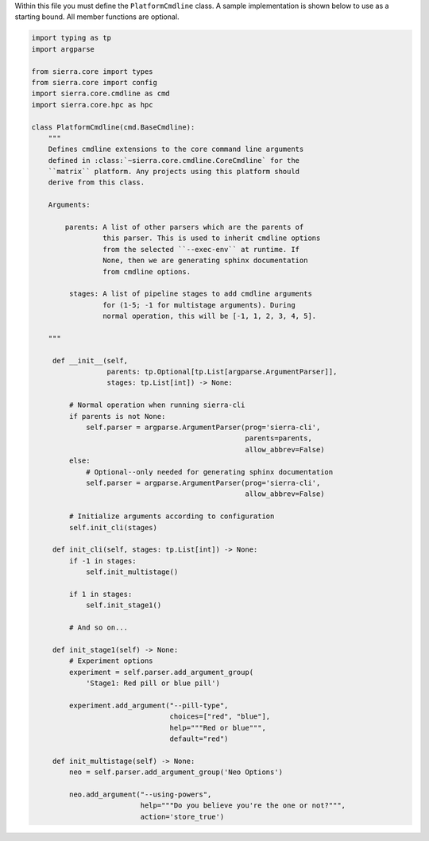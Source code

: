 Within this file you must define the ``PlatformCmdline`` class. A sample
implementation is shown below to use as a starting bound. All member functions
are optional.

.. code-block:: python

   import typing as tp
   import argparse

   from sierra.core import types
   from sierra.core import config
   import sierra.core.cmdline as cmd
   import sierra.core.hpc as hpc

   class PlatformCmdline(cmd.BaseCmdline):
       """
       Defines cmdline extensions to the core command line arguments
       defined in :class:`~sierra.core.cmdline.CoreCmdline` for the
       ``matrix`` platform. Any projects using this platform should
       derive from this class.

       Arguments:

           parents: A list of other parsers which are the parents of
                    this parser. This is used to inherit cmdline options
                    from the selected ``--exec-env`` at runtime. If
                    None, then we are generating sphinx documentation
                    from cmdline options.

            stages: A list of pipeline stages to add cmdline arguments
                    for (1-5; -1 for multistage arguments). During
                    normal operation, this will be [-1, 1, 2, 3, 4, 5].

       """

        def __init__(self,
                     parents: tp.Optional[tp.List[argparse.ArgumentParser]],
                     stages: tp.List[int]) -> None:

            # Normal operation when running sierra-cli
            if parents is not None:
                self.parser = argparse.ArgumentParser(prog='sierra-cli',
                                                      parents=parents,
                                                      allow_abbrev=False)
            else:
                # Optional--only needed for generating sphinx documentation
                self.parser = argparse.ArgumentParser(prog='sierra-cli',
                                                      allow_abbrev=False)

            # Initialize arguments according to configuration
            self.init_cli(stages)

        def init_cli(self, stages: tp.List[int]) -> None:
            if -1 in stages:
                self.init_multistage()

            if 1 in stages:
                self.init_stage1()

            # And so on...

        def init_stage1(self) -> None:
            # Experiment options
            experiment = self.parser.add_argument_group(
                'Stage1: Red pill or blue pill')

            experiment.add_argument("--pill-type",
                                    choices=["red", "blue"],
                                    help="""Red or blue""",
                                    default="red")

        def init_multistage(self) -> None:
            neo = self.parser.add_argument_group('Neo Options')

            neo.add_argument("--using-powers",
                             help="""Do you believe you're the one or not?""",
                             action='store_true')
